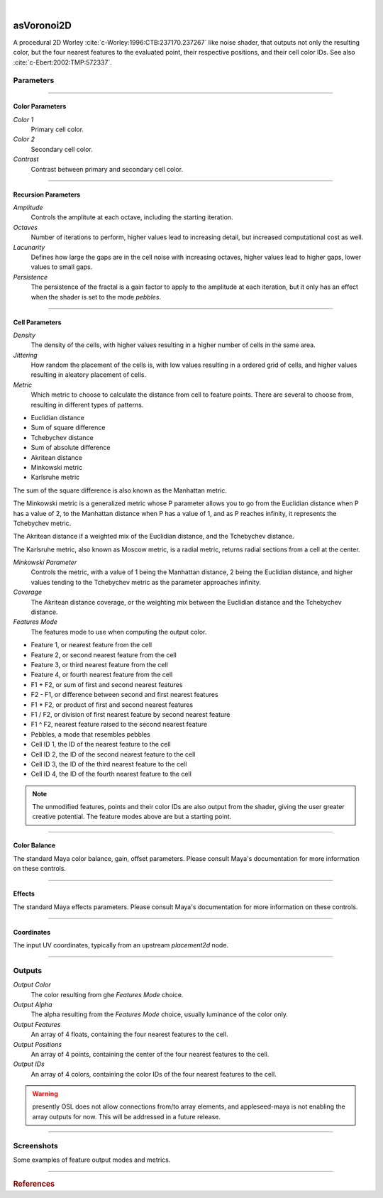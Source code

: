 .. _label_as_voronoi2D:

.. fix_img_align::

|

.. image:: /_images/icons/asVoronoi2D.png
   :width: 128px
   :align: left
   :height: 128px
   :alt: Voronoi2D Icon

asVoronoi2D
***********

A procedural 2D Worley :cite:`c-Worley:1996:CTB:237170.237267` like noise shader, that outputs not only the resulting color, but the four nearest features to the evaluated point, their respective positions, and their cell color IDs. See also :cite:`c-Ebert:2002:TMP:572337`.

Parameters
----------

.. bogus directive to silence warning::

-----

Color Parameters
^^^^^^^^^^^^^^^^

*Color 1*
    Primary cell color.

*Color 2*
    Secondary cell color.

*Contrast*
    Contrast between primary and secondary cell color.

-----

Recursion Parameters
^^^^^^^^^^^^^^^^^^^^

*Amplitude*
    Controls the amplitute at each octave, including the starting iteration.

*Octaves*
    Number of iterations to perform, higher values lead to increasing detail, but increased computational cost as well.

*Lacunarity*
    Defines how large the gaps are in the cell noise with increasing octaves, higher values lead to higher gaps, lower values to small gaps.

*Persistence*
    The persistence of the fractal is a gain factor to apply to the amplitude at each iteration, but it only has an effect when the shader is set to the mode *pebbles*.

-----

Cell Parameters
^^^^^^^^^^^^^^^

*Density*
    The density of the cells, with higher values resulting in a higher number of cells in the same area.

*Jittering*
    How random the placement of the cells is, with low values resulting in a ordered grid of cells, and higher values resulting in aleatory placement of cells.

*Metric*
    Which metric to choose to calculate the distance from cell to feature points. There are several to choose from, resulting in different types of patterns.

* Euclidian distance
* Sum of square difference
* Tchebychev distance
* Sum of absolute difference
* Akritean distance
* Minkowski metric
* Karlsruhe metric

The sum of the square difference is also known as the Manhattan metric.

The Minkowski metric is a generalized metric whose P parameter allows you to go from the Euclidian distance when P has a value of 2, to the Manhattan distance when P has a value of 1, and as P reaches infinity, it represents the Tchebychev metric.

The Akritean distance if a weighted mix of the Euclidian distance, and the Tchebychev distance.

The Karlsruhe metric, also known as Moscow metric, is a radial metric, returns radial sections from a cell at the center.

*Minkowski Parameter*
    Controls the metric, with a value of 1 being the Manhattan distance, 2 being the Euclidian distance, and higher values tending to the Tchebychev metric as the parameter approaches infinity.

*Coverage*
    The Akritean distance coverage, or the weighting mix between the Euclidian distance and the Tchebychev distance.

*Features Mode*
    The features mode to use when computing the output color.

* Feature 1, or nearest feature from the cell
* Feature 2, or second nearest feature from the cell
* Feature 3, or third nearest feature from the cell
* Feature 4, or fourth nearest feature from the cell
* F1 + F2, or sum of first and second nearest features
* F2 - F1, or difference between second and first nearest features
* F1 * F2, or product of first and second nearest features
* F1 / F2, or division of first nearest feature by second nearest feature
* F1 ^ F2, nearest feature raised to the second nearest feature
* Pebbles, a mode that resembles pebbles
* Cell ID 1, the ID of the nearest feature to the cell
* Cell ID 2, the ID of the second nearest feature to the cell
* Cell ID 3, the ID of the third nearest feature to the cell
* Cell ID 4, the ID of the fourth nearest feature to the cell

.. note::

   The unmodified features, points and their color IDs are also output from the shader, giving the user greater creative potential. The feature modes above are but a starting point.

-----

Color Balance
^^^^^^^^^^^^^

The standard Maya color balance, gain, offset parameters. Please consult Maya's documentation for more information on these controls.

-----

Effects
^^^^^^^

The standard Maya effects parameters. Please consult Maya's documentation for more information on these controls.

-----

Coordinates
^^^^^^^^^^^

The input UV coordinates, typically from an upstream *placement2d* node.

-----

Outputs
-------

*Output Color*
    The color resulting from ghe *Features Mode* choice.

*Output Alpha*
    The alpha resulting from the *Features Mode* choice, usually luminance of the color only.

*Output Features*
    An array of 4 floats, containing the four nearest features to the cell.

*Output Positions*
    An array of 4 points, containing the center of the four nearest features to the cell.

*Output IDs*
    An array of 4 colors, containing the color IDs of the four nearest features to the cell.

.. warning:: presently OSL does not allow connections from/to array elements, and appleseed-maya is not enabling the array outputs for now. This will be addressed in a future release.

-----

.. _label_voronoi2d_screenshots:

Screenshots
-----------

Some examples of feature output modes and metrics.

.. thumbnail:: /_images/screenshots/voronoi2d/voronoi2d_euclidian_f1.png
   :group: shots_voronoi2d_group_A
   :width: 10%
   :title:

   Euclidian metric, with the first feature nearest to the evaluated cell.

.. thumbnail:: /_images/screenshots/voronoi2d/voronoi2d_euclidian_f2.png
   :group: shots_voronoi2d_group_A
   :width: 10%
   :title:

   Euclidian metric, with the second feature nearest to the evaluated cell.

.. thumbnail:: /_images/screenshots/voronoi2d/voronoi2d_euclidian_f1_divided_by_f2.png
   :group: shots_voronoi2d_group_A
   :width: 10%
   :title:

   Euclidian metric, with the first nearest featured divided by the second nearest feature.

.. thumbnail:: /_images/screenshots/voronoi2d/voronoi2d_euclidian_f1_plus_f2.png
   :group: shots_voronoi2d_group_A
   :width: 10%
   :title:

   Euclidian metric, with the first and second nearest features to the cell added.

.. thumbnail:: /_images/screenshots/voronoi2d/voronoi2d_euclidian_pebbles.png
   :group: shots_voronoi2d_group_A
   :width: 10%
   :title:

   Euclidian metric, set to *pebbles* mode, one of the many possible combinations of expressions involving the four nearest features to the cell.

.. thumbnail:: /_images/screenshots/voronoi2d/voronoi2d_minkowski_p_0.5.png
   :group: shots_voronoi2d_group_A
   :width: 10%
   :title:

   Nearest feature to the cell with the Minkowski metric with P parameter set to 0.5.

.. thumbnail:: /_images/screenshots/voronoi2d/voronoi2d_euclidian_f2_minus_f1.png
   :group: shots_voronoi2d_group_A
   :width: 10%
   :title:

   Euclidian metric, with the difference between the second nearest feature and the nearest feature.

.. thumbnail:: /_images/screenshots/voronoi2d/voronoi2d_euclidian_cell_id4.png
   :group: shots_voronoi2d_group_A
   :width: 10%
   :title:

   Euclidian metric, with the cell IDs of the fourth nearest feature.

-----

.. rubric:: References

.. bibliography:: /bibtex/references.bib
    :labelprefix: C
    :keyprefix: c-

